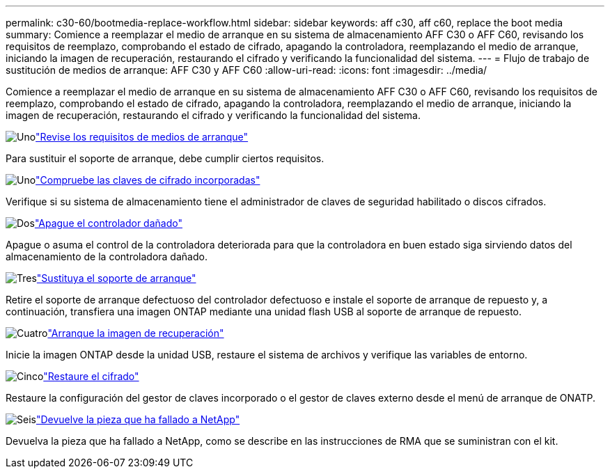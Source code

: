 ---
permalink: c30-60/bootmedia-replace-workflow.html 
sidebar: sidebar 
keywords: aff c30, aff c60, replace the boot media 
summary: Comience a reemplazar el medio de arranque en su sistema de almacenamiento AFF C30 o AFF C60, revisando los requisitos de reemplazo, comprobando el estado de cifrado, apagando la controladora, reemplazando el medio de arranque, iniciando la imagen de recuperación, restaurando el cifrado y verificando la funcionalidad del sistema. 
---
= Flujo de trabajo de sustitución de medios de arranque: AFF C30 y AFF C60
:allow-uri-read: 
:icons: font
:imagesdir: ../media/


[role="lead"]
Comience a reemplazar el medio de arranque en su sistema de almacenamiento AFF C30 o AFF C60, revisando los requisitos de reemplazo, comprobando el estado de cifrado, apagando la controladora, reemplazando el medio de arranque, iniciando la imagen de recuperación, restaurando el cifrado y verificando la funcionalidad del sistema.

.image:https://raw.githubusercontent.com/NetAppDocs/common/main/media/number-1.png["Uno"]link:bootmedia-replace-requirements.html["Revise los requisitos de medios de arranque"]
[role="quick-margin-para"]
Para sustituir el soporte de arranque, debe cumplir ciertos requisitos.

.image:https://raw.githubusercontent.com/NetAppDocs/common/main/media/number-2.png["Uno"]link:bootmedia-encryption-preshutdown-checks.html["Compruebe las claves de cifrado incorporadas"]
[role="quick-margin-para"]
Verifique si su sistema de almacenamiento tiene el administrador de claves de seguridad habilitado o discos cifrados.

.image:https://raw.githubusercontent.com/NetAppDocs/common/main/media/number-3.png["Dos"]link:bootmedia-shutdown.html["Apague el controlador dañado"]
[role="quick-margin-para"]
Apague o asuma el control de la controladora deteriorada para que la controladora en buen estado siga sirviendo datos del almacenamiento de la controladora dañado.

.image:https://raw.githubusercontent.com/NetAppDocs/common/main/media/number-4.png["Tres"]link:bootmedia-replace.html["Sustituya el soporte de arranque"]
[role="quick-margin-para"]
Retire el soporte de arranque defectuoso del controlador defectuoso e instale el soporte de arranque de repuesto y, a continuación, transfiera una imagen ONTAP mediante una unidad flash USB al soporte de arranque de repuesto.

.image:https://raw.githubusercontent.com/NetAppDocs/common/main/media/number-5.png["Cuatro"]link:bootmedia-recovery-image-boot.html["Arranque la imagen de recuperación"]
[role="quick-margin-para"]
Inicie la imagen ONTAP desde la unidad USB, restaure el sistema de archivos y verifique las variables de entorno.

.image:https://raw.githubusercontent.com/NetAppDocs/common/main/media/number-6.png["Cinco"]link:bootmedia-encryption-restore.html["Restaure el cifrado"]
[role="quick-margin-para"]
Restaure la configuración del gestor de claves incorporado o el gestor de claves externo desde el menú de arranque de ONATP.

.image:https://raw.githubusercontent.com/NetAppDocs/common/main/media/number-7.png["Seis"]link:bootmedia-complete-rma.html["Devuelve la pieza que ha fallado a NetApp"]
[role="quick-margin-para"]
Devuelva la pieza que ha fallado a NetApp, como se describe en las instrucciones de RMA que se suministran con el kit.
